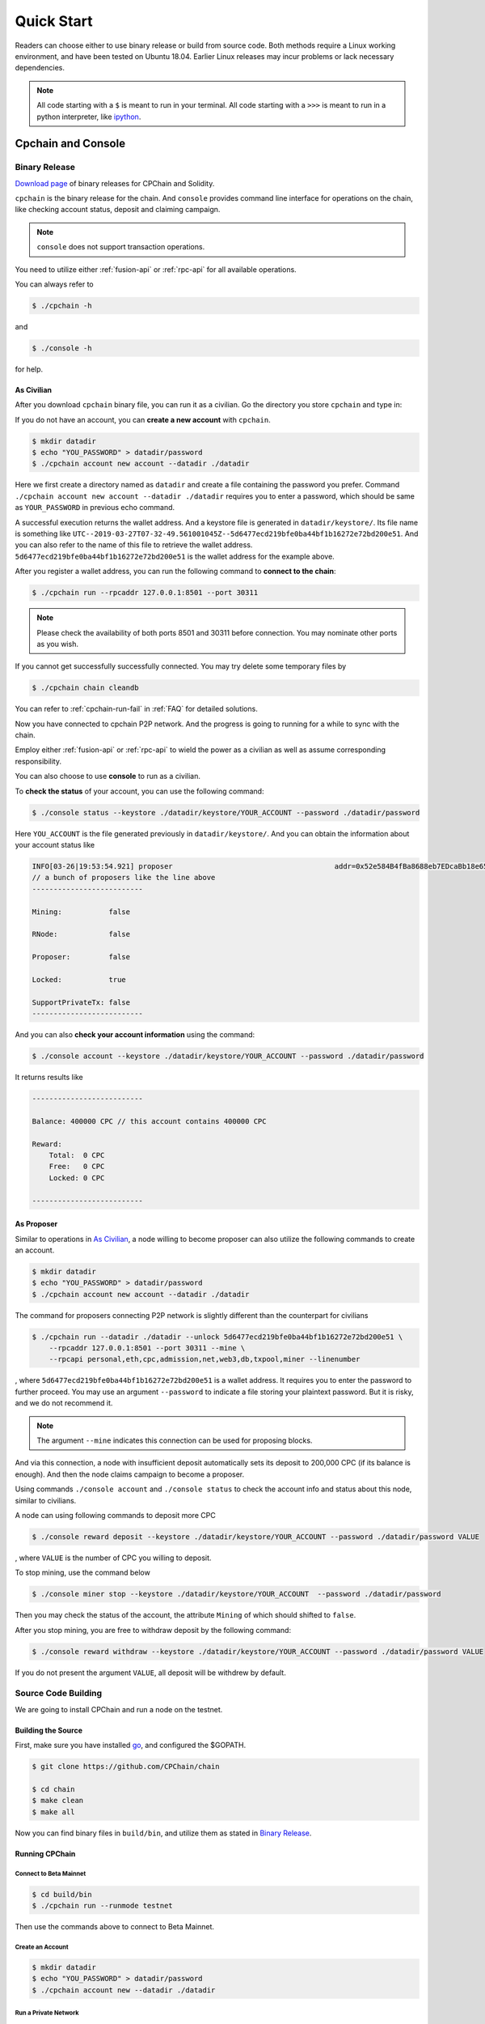 .. _quick-start:

Quick Start
~~~~~~~~~~~~~



Readers can choose either to use binary release or build from source code.
Both methods require a Linux working environment,
and have been tested on Ubuntu 18.04.
Earlier Linux releases may incur problems or lack necessary dependencies.


.. NOTE::

    All code starting with a ``$`` is meant to run in your terminal.
    All code starting with a ``>>>`` is meant to run in a python interpreter,
    like `ipython <https://pypi.org/project/ipython/>`_.


Cpchain and Console
============================


Binary Release
+++++++++++++++++++

`Download page`_ of binary releases for CPChain and Solidity.

.. _`Download Page`: https://github.com/CPChain/chain/releases/tag/v0.2.1

``cpchain`` is the binary release for the chain.
And ``console`` provides command line interface for operations on the chain,
like checking account status, deposit and claiming campaign.

.. NOTE::

    ``console`` does not support transaction operations.

You need to utilize either :ref:`fusion-api` or :ref:`rpc-api` for all available operations.

You can always refer to

.. code-block:: shell

    $ ./cpchain -h

and

.. code-block:: shell

    $ ./console -h

for help.

As Civilian
##############

After you download ``cpchain`` binary file, you can run it as a civilian.
Go the directory you store ``cpchain`` and type in:

If you do not have an account, you can **create a new account** with ``cpchain``.


.. code-block:: shell

    $ mkdir datadir
    $ echo "YOU_PASSWORD" > datadir/password
    $ ./cpchain account new account --datadir ./datadir

Here we first create a directory named as ``datadir`` and
create a file containing the password you prefer.
Command ``./cpchain account new account --datadir ./datadir`` requires
you to enter a password, which should be same as ``YOUR_PASSWORD`` in previous echo command.

A successful execution returns the wallet address.
And a keystore file is generated in ``datadir/keystore/``.
Its file name is something like
``UTC--2019-03-27T07-32-49.561001045Z--5d6477ecd219bfe0ba44bf1b16272e72bd200e51``.
And you can also refer to the name of this file to retrieve the wallet address.
``5d6477ecd219bfe0ba44bf1b16272e72bd200e51`` is the wallet address for the example above.

After you register a wallet address,
you can run the following command to **connect to the chain**:

.. code-block:: shell

    $ ./cpchain run --rpcaddr 127.0.0.1:8501 --port 30311

.. note::

    Please check the availability of both ports 8501 and 30311 before connection.
    You may nominate other ports as you wish.

If you cannot get successfully successfully connected.
You may try delete some temporary files by


.. code-block:: shell

    $ ./cpchain chain cleandb

You can refer to :ref:`cpchain-run-fail` in :ref:`FAQ` for detailed solutions.

Now you have connected to cpchain P2P network.
And the progress is going to running for a while to sync with the chain.


Employ either :ref:`fusion-api` or :ref:`rpc-api` to
wield the power as a civilian as well as assume corresponding responsibility.

You can also choose to use **console** to run as a civilian.

To **check the status** of your account, you can use the following command:


.. code-block:: shell

    $ ./console status --keystore ./datadir/keystore/YOUR_ACCOUNT --password ./datadir/password

Here ``YOU_ACCOUNT`` is the file generated previously in ``datadir/keystore/``.
And you can obtain the information about your account status like


.. code-block:: shell

    INFO[03-26|19:53:54.921] proposer                                      addr=0x52e584B4fBa8688eb7EDcaBb18e65661A99acC67 c.addr=0x5A8a1a86b086c062a87B0883F78a078f2Bf74609
    // a bunch of proposers like the line above
    --------------------------

    Mining:           false

    RNode:            false

    Proposer:         false

    Locked:           true

    SupportPrivateTx: false
    --------------------------



And you can also **check your account information** using the command:


.. code-block:: shell

    $ ./console account --keystore ./datadir/keystore/YOUR_ACCOUNT --password ./datadir/password


It returns results like

.. code-block:: shell

    --------------------------

    Balance: 400000 CPC // this account contains 400000 CPC

    Reward:
    	Total:  0 CPC
    	Free:   0 CPC
    	Locked: 0 CPC

    --------------------------




As Proposer
################



Similar to operations in `As Civilian`_,
a node willing to become proposer can also utilize the following commands to create an account.

.. code-block:: shell

    $ mkdir datadir
    $ echo "YOU_PASSWORD" > datadir/password
    $ ./cpchain account new account --datadir ./datadir

The command for proposers connecting P2P network is slightly different than the counterpart for civilians

.. code-block:: shell

    $ ./cpchain run --datadir ./datadir --unlock 5d6477ecd219bfe0ba44bf1b16272e72bd200e51 \
        --rpcaddr 127.0.0.1:8501 --port 30311 --mine \
        --rpcapi personal,eth,cpc,admission,net,web3,db,txpool,miner --linenumber

, where ``5d6477ecd219bfe0ba44bf1b16272e72bd200e51`` is a wallet address.
It requires you to enter the password to further proceed.
You may use an argument ``--password`` to indicate a file storing your plaintext password.
But it is risky, and we do not recommend it.

.. NOTE::

    The argument ``--mine`` indicates this connection can be used for proposing blocks.


And via this connection,
a node with insufficient deposit automatically sets its deposit to 200,000 CPC (if its balance is enough).
And then the node claims campaign to become a proposer.


Using commands ``./console account`` and ``./console status`` to check
the account info and status about this node, similar to civilians.

A node can using following commands to deposit more CPC

.. code-block:: shell

    $ ./console reward deposit --keystore ./datadir/keystore/YOUR_ACCOUNT --password ./datadir/password VALUE

, where ``VALUE`` is the number of CPC you willing to deposit.

To stop mining, use the command below

.. code-block:: shell

    $ ./console miner stop --keystore ./datadir/keystore/YOUR_ACCOUNT  --password ./datadir/password

Then you may check the status of the account, the attribute ``Mining`` of which should shifted to ``false``.

After you stop mining, you are free to withdraw deposit by the following command:

.. code-block:: shell

    $ ./console reward withdraw --keystore ./datadir/keystore/YOUR_ACCOUNT --password ./datadir/password VALUE

If you do not present the argument ``VALUE``, all deposit will be withdrew by default.



Source Code Building
+++++++++++++++++++++++++


We are going to install CPChain and run a node on the testnet. 

Building the Source
####################

First, make sure you have installed `go <https://golang.org/>`_, and configured the $GOPATH.

.. code::

    $ git clone https://github.com/CPChain/chain

    $ cd chain
    $ make clean
    $ make all

Now you can find binary files in ``build/bin``,
and utilize them as stated in `Binary Release`_.

Running CPChain
#################

Connect to Beta Mainnet
^^^^^^^^^^^^^^^^^^^^^^^^^^^^

.. code::

    $ cd build/bin
    $ ./cpchain run --runmode testnet



Then use the commands above to connect to Beta Mainnet.

Create an Account
^^^^^^^^^^^^^^^^^^^^^^

.. code::

    $ mkdir datadir
    $ echo "YOU_PASSWORD" > datadir/password
    $ ./cpchain account new --datadir ./datadir

Run a Private Network
^^^^^^^^^^^^^^^^^^^^^^^^^^^

.. code::

    $ cd examples/cpchain
    $ ./cpchain-all.sh

    # check logs
    $ tail -f data/logs/*.log | grep number=

Run a Local Node
^^^^^^^^^^^^^^^^^^^^^^^

.. code::

    $ ./cpchain run --datadir ./datadir --unlock <You Address>

CPC Faucet
=================

CPC faucet is an application that you can collect CPC test coins for free.
The test coins can be used in newly-published CPChain Alpha Mainnet.
Refer to `Faucet`_ to try it now.


Claim Test Coins
++++++++++++++++++++++

1. Copy the wallet address and paste it in `Faucet`_. Now you can claim test coins.
#. The password it requires is *cpchain2019*.
#. Following a successful claim, this transaction is inserted into the test chain. In the site `Explorer`_, the transaction details can be searched.

.. _`Faucet`: https://cpchain.io/faucet/
.. _`Explorer`: https://cpchain.io/explorer/


Smart Contract
======================

.. warning::
    The solidity version for CPChain is 0.4.25.
    Other version is not guaranteed compatible with CPChain.

.. note::
    Refer to `Solidity`_ for detailed information.

.. _Solidity: ../solidity/index.html

Solidity Binary Release
+++++++++++++++++++++++++

You can download corresponding solidity binary release from `Download Page`_.

And copy the solc binary file to ``/user/bin``.

.. code-block:: shell

    $ cp solc /usr/bin

Source Code Build
++++++++++++++++++++

If you are willing to build solidity 0.4.25 from source code,
please refer to the `Solidity Installation`_

.. _Solidity Installation: ../solidity/installing-solidity.html


.. note::
    If you encounter any problem when running ``solc``,
    please check :ref:`FAQ` page.

Install py-solc
++++++++++++++++++

Use the command below to install ``py-solc``.
This module connects python functions with ``solc`` in your computer.

.. code-block:: shell

    $ pip3 install py-solc

Smart Contract Examples
++++++++++++++++++++++++++++++++++++

In our repository, we have several examples for smart contract.
Please check files in ``/docs/quickstart/``.
You may also find it in `Download Page`_.

.. note::
    Please replace the values of ``keystore``, ``password`` as well as ``address``
    to yours.




